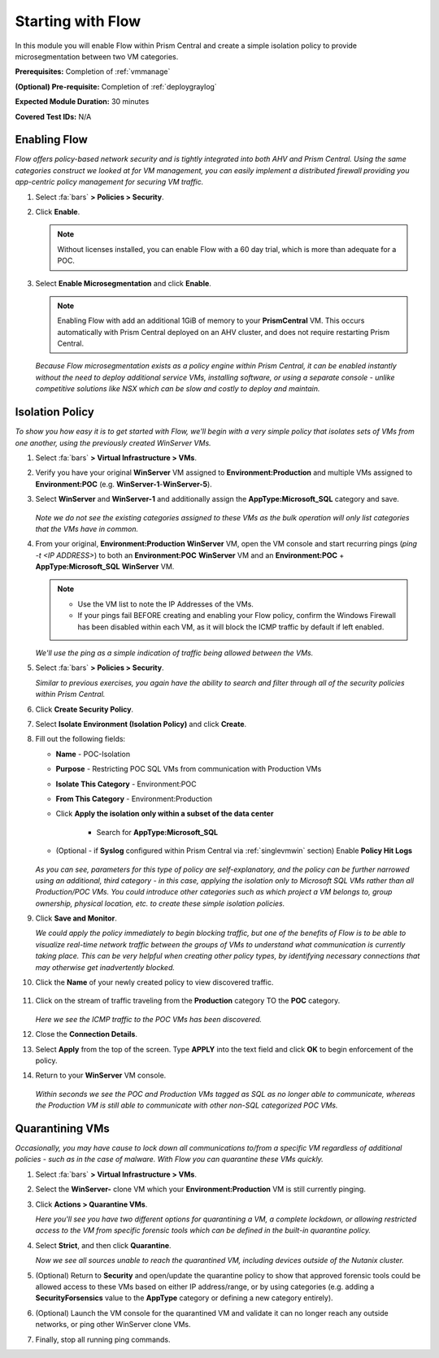 .. _flowbasic:

-------------------
Starting with Flow
-------------------

In this module you will enable Flow within Prism Central and create a simple isolation policy to provide microsegmentation between two VM categories.

**Prerequisites:** Completion of :ref:`vmmanage`

**(Optional) Pre-requisite:** Completion of :ref:`deploygraylog`

**Expected Module Duration:** 30 minutes

**Covered Test IDs:** N/A

Enabling Flow
+++++++++++++

*Flow offers policy-based network security and is tightly integrated into both AHV and Prism Central. Using the same categories construct we looked at for VM management, you can easily implement a distributed firewall providing you app-centric policy management for securing VM traffic.*

#. Select :fa:`bars` **> Policies > Security**.

#. Click **Enable**.

   .. note::

      Without licenses installed, you can enable Flow with a 60 day trial, which is more than adequate for a POC.

#. Select **Enable Microsegmentation** and click **Enable**.

   .. note::

      Enabling Flow with add an additional 1GiB of memory to your **PrismCentral** VM. This occurs automatically with Prism Central deployed on an AHV cluster, and does not require restarting Prism Central.

   *Because Flow microsegmentation exists as a policy engine within Prism Central, it can be enabled instantly without the need to deploy additional service VMs, installing software, or using a separate console - unlike competitive solutions like NSX which can be slow and costly to deploy and maintain.*

Isolation Policy
++++++++++++++++

*To show you how easy it is to get started with Flow, we'll begin with a very simple policy that isolates sets of VMs from one another, using the previously created WinServer VMs.*

#. Select :fa:`bars` **> Virtual Infrastructure > VMs**.

#. Verify you have your original **WinServer** VM assigned to **Environment:Production** and multiple VMs assigned to **Environment:POC** (e.g. **WinServer-1**-**WinServer-5**).

#. Select **WinServer** and **WinServer-1** and additionally assign the **AppType:Microsoft_SQL** category and save.

   .. figure:: images/0.png

   *Note we do not see the existing categories assigned to these VMs as the bulk operation will only list categories that the VMs have in common.*

#. From your original, **Environment:Production** **WinServer** VM, open the VM console and start recurring pings (`ping -t <IP ADDRESS>`) to both an **Environment:POC** **WinServer** VM and an **Environment:POC** + **AppType:Microsoft_SQL** **WinServer** VM.

   .. figure:: images/1.png

   .. note::

      - Use the VM list to note the IP Addresses of the VMs.

      - If your pings fail BEFORE creating and enabling your Flow policy, confirm the Windows Firewall has been disabled within each VM, as it will block the ICMP traffic by default if left enabled.

   *We'll use the ping as a simple indication of traffic being allowed between the VMs.*

#. Select :fa:`bars` **> Policies > Security**.

   *Similar to previous exercises, you again have the ability to search and filter through all of the security policies within Prism Central.*

#. Click **Create Security Policy**.

#. Select **Isolate Environment (Isolation Policy)** and click **Create**.

#. Fill out the following fields:

   - **Name** - POC-Isolation
   - **Purpose** - Restricting POC SQL VMs from communication with Production VMs
   - **Isolate This Category** - Environment:POC
   - **From This Category** - Environment:Production
   - Click **Apply the isolation only within a subset of the data center**

      - Search for **AppType:Microsoft_SQL**

   - (Optional - if **Syslog** configured within Prism Central via :ref:`singlevmwin` section) Enable **Policy Hit Logs**

   .. figure:: images/2.png

   *As you can see, parameters for this type of policy are self-explanatory, and the policy can be further narrowed using an additional, third category - in this case, applying the isolation only to Microsoft SQL VMs rather than all Production/POC VMs. You could introduce other categories such as which project a VM belongs to, group ownership, physical location, etc. to create these simple isolation policies.*

#. Click **Save and Monitor**.

   *We could apply the policy immediately to begin blocking traffic, but one of the benefits of Flow is to be able to visualize real-time network traffic between the groups of VMs to understand what communication is currently taking place. This can be very helpful when creating other policy types, by identifying necessary connections that may otherwise get inadvertently blocked.*

#. Click the **Name** of your newly created policy to view discovered traffic.

   .. figure:: images/3.png

#. Click on the stream of traffic traveling from the **Production** category TO the **POC** category.

   .. figure:: images/4.png

   *Here we see the ICMP traffic to the POC VMs has been discovered.*

#. Close the **Connection Details**.

#. Select **Apply** from the top of the screen. Type **APPLY** into the text field and click **OK** to begin enforcement of the policy.

#. Return to your **WinServer** VM console.

   .. figure:: images/5.png

   *Within seconds we see the POC and Production VMs tagged as SQL as no longer able to communicate, whereas the Production VM is still able to communicate with other non-SQL categorized POC VMs.*

Quarantining VMs
++++++++++++++++

*Occasionally, you may have cause to lock down all communications to/from a specific VM regardless of additional policies - such as in the case of malware. With Flow you can quarantine these VMs quickly.*

#. Select :fa:`bars` **> Virtual Infrastructure > VMs**.

#. Select the **WinServer-** clone VM which your **Environment:Production** VM is still currently pinging.

#. Click **Actions > Quarantine VMs**.

   *Here you'll see you have two different options for quarantining a VM, a complete lockdown, or allowing restricted access to the VM from specific forensic tools which can be defined in the built-in quarantine policy.*

#. Select **Strict**, and then click **Quarantine**.

   *Now we see all sources unable to reach the quarantined VM, including devices outside of the Nutanix cluster.*

#. (Optional) Return to **Security** and open/update the quarantine policy to show that approved forensic tools could be allowed access to these VMs based on either IP address/range, or by using categories (e.g. adding a **SecurityForsensics** value to the **AppType** category or defining a new category entirely).

#. (Optional) Launch the VM console for the quarantined VM and validate it can no longer reach any outside networks, or ping other WinServer clone VMs.

#. Finally, stop all running ping commands.
